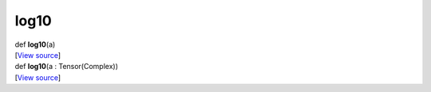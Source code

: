 *****
log10
*****

.. container:: entry-detail
   :name: log10(a)-instance-method

   .. container:: signature

      def **log10**\ (a)

   .. container::

      [`View
      source <https://github.com/crystal-data/num.cr/blob/32a5d0701dd7cef3485867d2afd897900ca60901/src/core/math.cr#L44>`__]


.. container:: entry-detail
   :name: log10(a:Tensor(Complex))-instance-method

   .. container:: signature

      def **log10**\ (a : Tensor(Complex))

   .. container::

      [`View
      source <https://github.com/crystal-data/num.cr/blob/32a5d0701dd7cef3485867d2afd897900ca60901/src/core/math.cr#L44>`__]
